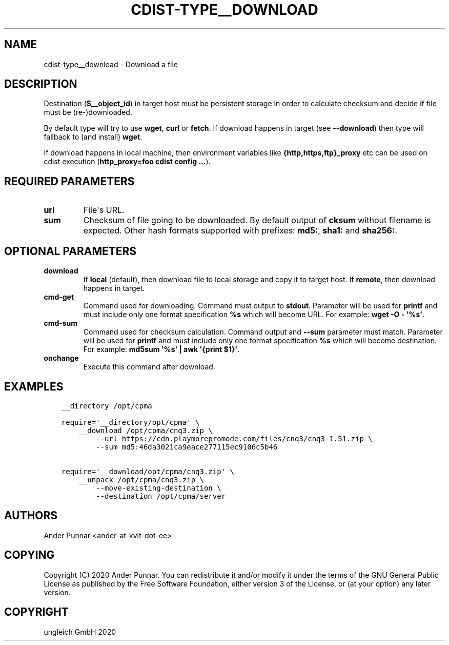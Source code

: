.\" Man page generated from reStructuredText.
.
.TH "CDIST-TYPE__DOWNLOAD" "7" "Sep 11, 2020" "6.8.0" "cdist"
.
.nr rst2man-indent-level 0
.
.de1 rstReportMargin
\\$1 \\n[an-margin]
level \\n[rst2man-indent-level]
level margin: \\n[rst2man-indent\\n[rst2man-indent-level]]
-
\\n[rst2man-indent0]
\\n[rst2man-indent1]
\\n[rst2man-indent2]
..
.de1 INDENT
.\" .rstReportMargin pre:
. RS \\$1
. nr rst2man-indent\\n[rst2man-indent-level] \\n[an-margin]
. nr rst2man-indent-level +1
.\" .rstReportMargin post:
..
.de UNINDENT
. RE
.\" indent \\n[an-margin]
.\" old: \\n[rst2man-indent\\n[rst2man-indent-level]]
.nr rst2man-indent-level -1
.\" new: \\n[rst2man-indent\\n[rst2man-indent-level]]
.in \\n[rst2man-indent\\n[rst2man-indent-level]]u
..
.SH NAME
.sp
cdist\-type__download \- Download a file
.SH DESCRIPTION
.sp
Destination (\fB$__object_id\fP) in target host must be persistent storage
in order to calculate checksum and decide if file must be (re\-)downloaded.
.sp
By default type will try to use \fBwget\fP, \fBcurl\fP or \fBfetch\fP\&.
If download happens in target (see \fB\-\-download\fP) then type will
fallback to (and install) \fBwget\fP\&.
.sp
If download happens in local machine, then environment variables like
\fB{http,https,ftp}_proxy\fP etc can be used on cdist execution
(\fBhttp_proxy=foo cdist config ...\fP).
.SH REQUIRED PARAMETERS
.INDENT 0.0
.TP
.B url
File\(aqs URL.
.TP
.B sum
Checksum of file going to be downloaded.
By default output of \fBcksum\fP without filename is expected.
Other hash formats supported with prefixes: \fBmd5:\fP, \fBsha1:\fP and \fBsha256:\fP\&.
.UNINDENT
.SH OPTIONAL PARAMETERS
.INDENT 0.0
.TP
.B download
If \fBlocal\fP (default), then download file to local storage and copy
it to target host. If \fBremote\fP, then download happens in target.
.TP
.B cmd\-get
Command used for downloading.
Command must output to \fBstdout\fP\&.
Parameter will be used for \fBprintf\fP and must include only one
format specification \fB%s\fP which will become URL.
For example: \fBwget \-O \- \(aq%s\(aq\fP\&.
.TP
.B cmd\-sum
Command used for checksum calculation.
Command output and \fB\-\-sum\fP parameter must match.
Parameter will be used for \fBprintf\fP and must include only one
format specification \fB%s\fP which will become destination.
For example: \fBmd5sum \(aq%s\(aq | awk \(aq{print $1}\(aq\fP\&.
.TP
.B onchange
Execute this command after download.
.UNINDENT
.SH EXAMPLES
.INDENT 0.0
.INDENT 3.5
.sp
.nf
.ft C
__directory /opt/cpma

require=\(aq__directory/opt/cpma\(aq \e
    __download /opt/cpma/cnq3.zip \e
        \-\-url https://cdn.playmorepromode.com/files/cnq3/cnq3\-1.51.zip \e
        \-\-sum md5:46da3021ca9eace277115ec9106c5b46

require=\(aq__download/opt/cpma/cnq3.zip\(aq \e
    __unpack /opt/cpma/cnq3.zip \e
        \-\-move\-existing\-destination \e
        \-\-destination /opt/cpma/server
.ft P
.fi
.UNINDENT
.UNINDENT
.SH AUTHORS
.sp
Ander Punnar <ander\-at\-kvlt\-dot\-ee>
.SH COPYING
.sp
Copyright (C) 2020 Ander Punnar. You can redistribute it
and/or modify it under the terms of the GNU General Public License as
published by the Free Software Foundation, either version 3 of the
License, or (at your option) any later version.
.SH COPYRIGHT
ungleich GmbH 2020
.\" Generated by docutils manpage writer.
.

